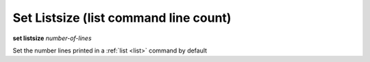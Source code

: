 .. index:: set; listsize
.. _set_listsize:

Set Listsize (list command line count)
--------------------------------------

**set listsize** *number-of-lines*

Set the number lines printed in a :ref:`list <list>` command by default

.. seealso::

   :ref:`show listsize <show_listsize>`
